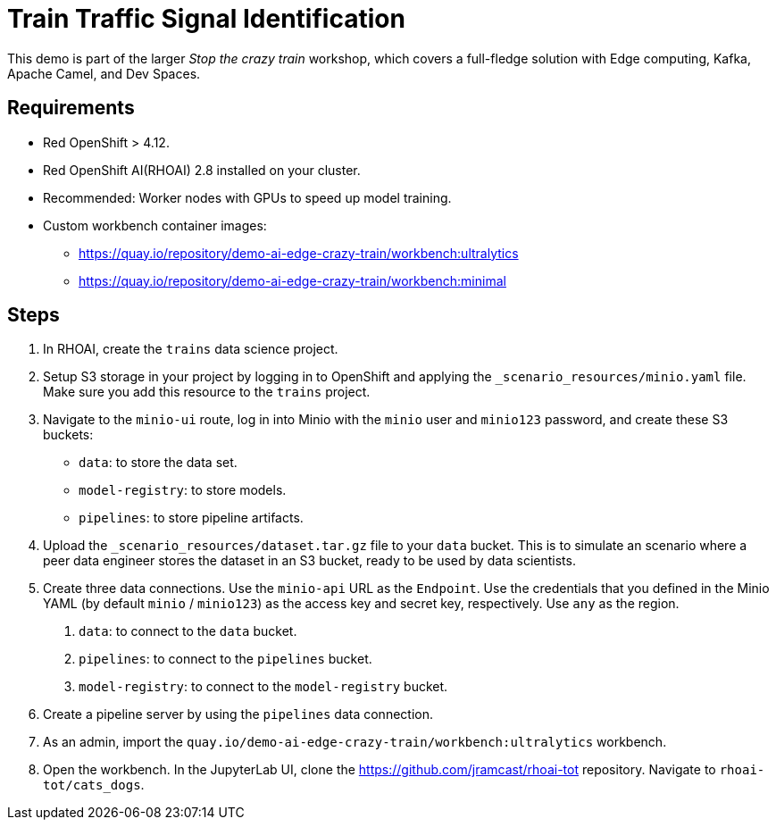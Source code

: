 # Train Traffic Signal Identification

This demo is part of the larger _Stop the crazy train_ workshop, which covers a full-fledge solution with Edge computing, Kafka, Apache Camel, and Dev Spaces.


## Requirements

* Red{nbsp}OpenShift > 4.12.
* Red{nbsp}OpenShift AI(RHOAI){nbsp}2.8 installed on your cluster.
* Recommended: Worker nodes with GPUs to speed up model training.
* Custom workbench container images:
    - https://quay.io/repository/demo-ai-edge-crazy-train/workbench:ultralytics
    - https://quay.io/repository/demo-ai-edge-crazy-train/workbench:minimal

## Steps

1. In RHOAI, create the `trains` data science project.

2. Setup S3 storage in your project by logging in to OpenShift and applying the `_scenario_resources/minio.yaml` file.
Make sure you add this resource to the `trains` project.

3. Navigate to the `minio-ui` route, log in into Minio with the `minio` user and `minio123` password, and create these S3 buckets:

* `data`: to store the data set.
* `model-registry`: to store models.
* `pipelines`: to store pipeline artifacts.

4. Upload the `_scenario_resources/dataset.tar.gz` file to your `data` bucket.
This is to simulate an scenario where a peer data engineer stores the dataset in an S3 bucket, ready to be used by data scientists.


5. Create three data connections.
Use the `minio-api` URL as the `Endpoint`.
Use the credentials that you defined in the Minio YAML (by default `minio` / `minio123`) as the access key and secret key, respectively.
Use `any` as the region.

a. `data`: to connect to the `data` bucket.
b. `pipelines`: to connect to the `pipelines` bucket.
c. `model-registry`: to connect to the `model-registry` bucket.


6. Create a pipeline server by using the `pipelines` data connection.

7. As an admin, import the `quay.io/demo-ai-edge-crazy-train/workbench:ultralytics` workbench.

8. Open the workbench.
In the JupyterLab UI, clone the https://github.com/jramcast/rhoai-tot repository.
Navigate to `rhoai-tot/cats_dogs`.

